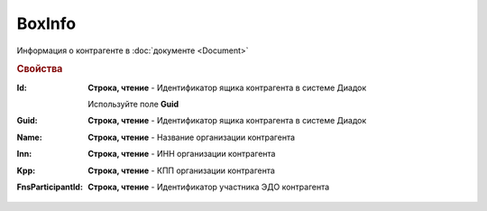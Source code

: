 BoxInfo
=======

Информация о контрагенте в :doc:`документе <Document>`


.. rubric:: Свойства

:Id:
  **Строка, чтение** - Идентификатор ящика контрагента в системе Диадок

  .. deprecated:: 5.31.0
  Используйте поле **Guid**

:Guid:
  **Строка, чтение** - Идентификатор ящика контрагента в системе Диадок

  .. versionadded:: 5.31.0


:Name:
  **Строка, чтение** - Название организации контрагента


:Inn:
  **Строка, чтение** - ИНН организации контрагента


:Kpp:
  **Строка, чтение** - КПП организации контрагента


:FnsParticipantId:
  **Строка, чтение** - Идентификатор участника ЭДО контрагента
